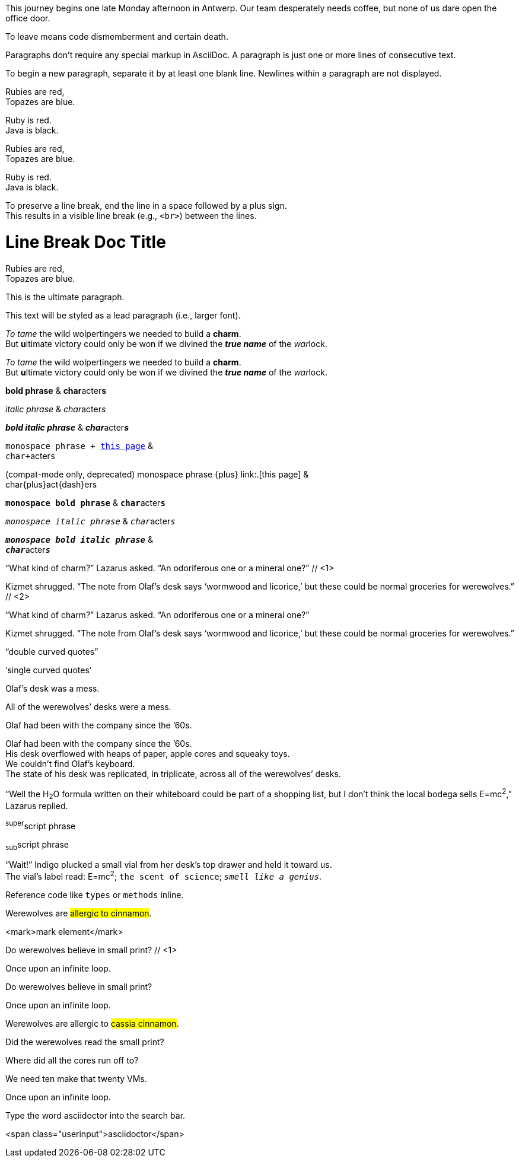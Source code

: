 ////
Included in:

- user-manual: Paragraphs
- user-manual: Text formatting
- quick-syntax
- writers-guide: quoted text
////

// tag::para[]
This journey begins one late Monday afternoon in Antwerp.
Our team desperately needs coffee, but none of us dare open the office door.

To leave means code dismemberment and certain death.
// end::para[]

// tag::b-para[]
Paragraphs don't require any special markup in AsciiDoc.
A paragraph is just one or more lines of consecutive text.

To begin a new paragraph, separate it by at least one blank line.
Newlines within a paragraph are not displayed.
// end::b-para[]

// tag::hb-all[]
Rubies are red, +
Topazes are blue.

[%hardbreaks]
Ruby is red.
Java is black.
// end::hb-all[]

// tag::hb[]
Rubies are red, +
Topazes are blue.
// end::hb[]

// tag::hb-p[]
[%hardbreaks]
Ruby is red.
Java is black.
// end::hb-p[]

// tag::b-hb[]
To preserve a line break, end the line in a space followed by a plus sign. +
This results in a visible line break (e.g., `<br>`) between the lines.
// end::b-hb[]

// tag::hb-attr[]
= Line Break Doc Title
:hardbreaks:

Rubies are red,
Topazes are blue.
// end::hb-attr[]

// tag::lead[]
[.lead]
This is the ultimate paragraph.
// end::lead[]

// tag::b-lead[]
[.lead]
This text will be styled as a lead paragraph (i.e., larger font).
// end::b-lead[]

// tag::b-i[]
_To tame_ the wild wolpertingers we needed to build a *charm*.
But **u**ltimate victory could only be won if we divined the *_true name_* of the __war__lock.
// end::b-i[]

// tag::b-i-n[]
_To tame_ the wild wolpertingers we needed to build a *charm*.
But **u**ltimate victory could only be won if we divined the *_true name_* of the __war__lock.
// end::b-i-n[]

// tag::b-bold-italic-mono[]
*bold phrase* & **char**acter**s**

_italic phrase_ & __char__acter__s__

*_bold italic phrase_* & **__char__**acter**__s__**

`monospace phrase {plus} link:.[this page]` &
``char{plus}``acter``s``

(compat-mode only, deprecated) +monospace phrase {plus} link:.[this page]+ &
++char{plus}++act{dash}er++s++ 

`*monospace bold phrase*` & ``**char**``acter``**s**``

`_monospace italic phrase_` & ``__char__``acter``__s__``

`*_monospace bold italic phrase_*` &
``**__char__**``acter``**__s__**``
// end::b-bold-italic-mono[]

// tag::c-quote-co[]
"`What kind of charm?`" Lazarus asked. "`An odoriferous one or a mineral one?`" // <1>

Kizmet shrugged. "`The note from Olaf's desk says '`wormwood and licorice,`' but these could be normal groceries for werewolves.`" // <2>
// end::c-quote-co[]

// tag::c-quote[]
"`What kind of charm?`" Lazarus asked. "`An odoriferous one or a mineral one?`"

Kizmet shrugged. "`The note from Olaf's desk says '`wormwood and licorice,`' but these could be normal groceries for werewolves.`"
// end::c-quote[]

// tag::b-c-quote[]
"`double curved quotes`"

'`single curved quotes`'

Olaf's desk was a mess.

All of the werewolves`' desks were a mess.

Olaf had been with the company since the `'60s.
// end::b-c-quote[]

// tag::apos[]
Olaf had been with the company since the `'60s.
His desk overflowed with heaps of paper, apple cores and squeaky toys.
We couldn't find Olaf's keyboard.
The state of his desk was replicated, in triplicate, across all of the werewolves`' desks.
// end::apos[]

// tag::sub-sup[]
"`Well the H~2~O formula written on their whiteboard could be part of a shopping list, but I don't think the local bodega sells E=mc^2^,`" Lazarus replied.
// end::sub-sup[]

// tag::b-sub-sup[]
^super^script phrase

~sub~script phrase
// end::b-sub-sup[]

// tag::mono[]
"`Wait!`" Indigo plucked a small vial from her desk's top drawer and held it toward us.
The vial's label read: E=mc^2^; `the scent of science`; `_smell like a genius_`.
// end::mono[]

// tag::b-mono-code[]
Reference code like `types` or `methods` inline.
// end::b-mono-code[]

// tag::highlight[]
Werewolves are #allergic to cinnamon#.
// end::highlight[]

// tag::highlight-html[]
<mark>mark element</mark>
// end::highlight-html[]

// tag::css-co[]
Do werewolves believe in [small]#small print#? // <1>

[big]##O##nce upon an infinite loop.
// end::css-co[]

// tag::css[]
Do werewolves believe in [small]#small print#?

[big]##O##nce upon an infinite loop.
// end::css[]

// tag::css-all[]
Werewolves are allergic to #cassia cinnamon#.

Did the werewolves read the [.small]#small print#?

Where did all the [.underline]#cores# run off to?

We need [.line-through]#ten# make that twenty VMs.

[.big]##O##nce upon an infinite loop.
// end::css-all[]

// tag::css-custom[]
Type the word [userinput]#asciidoctor# into the search bar.
// end::css-custom[]

// tag::css-custom-html[]
<span class="userinput">asciidoctor</span>
// end::css-custom-html[]

////
phrase styled by CSS class .small#
////
